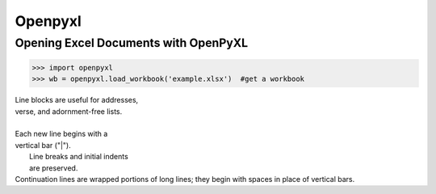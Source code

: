Openpyxl
========
Opening Excel Documents with OpenPyXL
-------------------------------------
>>> import openpyxl
>>> wb = openpyxl.load_workbook('example.xlsx')  #get a workbook

| Line blocks are useful for addresses, 
| verse, and adornment-free lists. 
| 
| Each new line begins with a 
| vertical bar ("|"). 
|     Line breaks and initial indents 
|     are preserved. 
| Continuation lines are wrapped 
  portions of long lines; they begin 
  with spaces in place of vertical bars.
 
